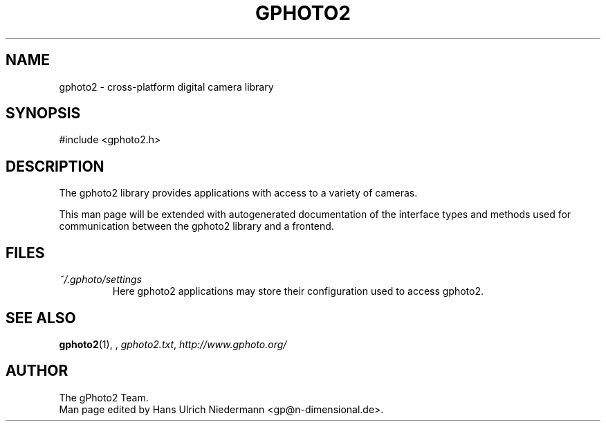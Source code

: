.\"Generated by db2man.xsl. Don't modify this, modify the source.
.de Sh \" Subsection
.br
.if t .Sp
.ne 5
.PP
\fB\\$1\fR
.PP
..
.de Sp \" Vertical space (when we can't use .PP)
.if t .sp .5v
.if n .sp
..
.de Ip \" List item
.br
.ie \\n(.$>=3 .ne \\$3
.el .ne 3
.IP "\\$1" \\$2
..
.TH "GPHOTO2" 3 "" "" ""
.SH NAME
gphoto2 \- cross-platform digital camera library
.SH "SYNOPSIS"

.nf
#include <gphoto2.h>
.fi

.SH "DESCRIPTION"

.PP
The gphoto2 library provides applications with access to a variety of cameras.

.PP
This man page will be extended with autogenerated documentation of the interface types and methods used for communication between the gphoto2 library and a frontend.

.SH "FILES"

.TP
\fI~/.gphoto/settings\fR
Here gphoto2 applications may store their configuration used to access gphoto2.

.SH "SEE ALSO"

.PP
\fBgphoto2\fR(1), , \fIgphoto2.txt\fR, \fIhttp://www.gphoto.org/\fR

.SH AUTHOR
The gPhoto2 Team.
.br
Man page edited by Hans Ulrich Niedermann <gp@n-dimensional.de>.

